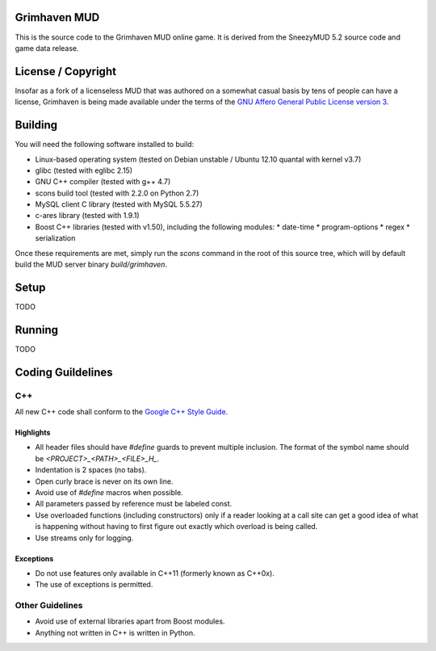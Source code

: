 Grimhaven MUD
=============

This is the source code to the Grimhaven MUD online game. It is derived from the SneezyMUD 5.2 source code and game data release.

License / Copyright
===================

Insofar as a fork of a licenseless MUD that was authored on a somewhat casual basis by tens of people can have a license, Grimhaven is being made available under the terms of the
`GNU Affero General Public License version 3 <http://www.gnu.org/licenses/>`_.

Building
========

You will need the following software installed to build:

* Linux-based operating system (tested on Debian unstable / Ubuntu 12.10 quantal with kernel v3.7)
* glibc (tested with eglibc 2.15)
* GNU C++ compiler (tested with g++ 4.7)
* scons build tool (tested with 2.2.0 on Python 2.7)
* MySQL client C library (tested with MySQL 5.5.27)
* c-ares library (tested with 1.9.1)
* Boost C++ libraries (tested with v1.50), including the following modules:
  * date-time
  * program-options
  * regex
  * serialization

Once these requirements are met, simply run the `scons` command in the root of this source tree, which will by default build the MUD server binary `build/grimhaven`.

Setup
=====

TODO

Running
=======

TODO

Coding Guildelines
==================

C++
+++

All new C++ code shall conform to the
`Google C++ Style Guide
<http://google-styleguide.googlecode.com/svn/trunk/cppguide.xml>`_.

Highlights
----------

* All header files should have `#define` guards to prevent multiple inclusion. The format of the symbol name should be `<PROJECT>_<PATH>_<FILE>_H_`.
* Indentation is 2 spaces (no tabs).
* Open curly brace is never on its own line.
* Avoid use of `#define` macros when possible.
* All parameters passed by reference must be labeled const.
* Use overloaded functions (including constructors) only if a reader looking at a call site can get a good idea of what is happening without having to first figure out exactly which overload is being called.
* Use streams only for logging.

Exceptions
----------

* Do not use features only available in C++11 (formerly known as C++0x).
* The use of exceptions is permitted.

Other Guidelines
++++++++++++++++

* Avoid use of external libraries apart from Boost modules.
* Anything not written in C++ is written in Python.

.. vim: ft=rst:
